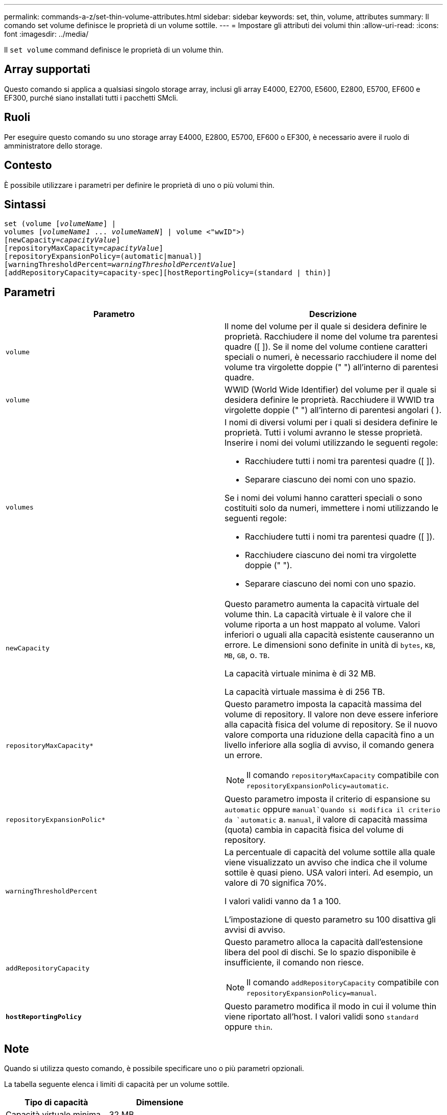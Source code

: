 ---
permalink: commands-a-z/set-thin-volume-attributes.html 
sidebar: sidebar 
keywords: set, thin, volume, attributes 
summary: Il comando set volume definisce le proprietà di un volume sottile. 
---
= Impostare gli attributi dei volumi thin
:allow-uri-read: 
:icons: font
:imagesdir: ../media/


[role="lead"]
Il `set volume` command definisce le proprietà di un volume thin.



== Array supportati

Questo comando si applica a qualsiasi singolo storage array, inclusi gli array E4000, E2700, E5600, E2800, E5700, EF600 e EF300, purché siano installati tutti i pacchetti SMcli.



== Ruoli

Per eseguire questo comando su uno storage array E4000, E2800, E5700, EF600 o EF300, è necessario avere il ruolo di amministratore dello storage.



== Contesto

È possibile utilizzare i parametri per definire le proprietà di uno o più volumi thin.



== Sintassi

[source, cli, subs="+macros"]
----
set (volume pass:quotes[[_volumeName_]] |
volumes pass:quotes[[_volumeName1_ ... _volumeNameN_]] | volume <"wwID">)
[newCapacity=pass:quotes[_capacityValue_]]
[repositoryMaxCapacity=pass:quotes[_capacityValue_]]
[repositoryExpansionPolicy=(automatic|manual)]
[warningThresholdPercent=pass:quotes[_warningThresholdPercentValue_]]
[addRepositoryCapacity=capacity-spec][hostReportingPolicy=(standard | thin)]
----


== Parametri

[cols="2*"]
|===
| Parametro | Descrizione 


 a| 
`volume`
 a| 
Il nome del volume per il quale si desidera definire le proprietà. Racchiudere il nome del volume tra parentesi quadre ([ ]). Se il nome del volume contiene caratteri speciali o numeri, è necessario racchiudere il nome del volume tra virgolette doppie (" ") all'interno di parentesi quadre.



 a| 
`volume`
 a| 
WWID (World Wide Identifier) del volume per il quale si desidera definire le proprietà. Racchiudere il WWID tra virgolette doppie (" ") all'interno di parentesi angolari ( ).



 a| 
`volumes`
 a| 
I nomi di diversi volumi per i quali si desidera definire le proprietà. Tutti i volumi avranno le stesse proprietà. Inserire i nomi dei volumi utilizzando le seguenti regole:

* Racchiudere tutti i nomi tra parentesi quadre ([ ]).
* Separare ciascuno dei nomi con uno spazio.


Se i nomi dei volumi hanno caratteri speciali o sono costituiti solo da numeri, immettere i nomi utilizzando le seguenti regole:

* Racchiudere tutti i nomi tra parentesi quadre ([ ]).
* Racchiudere ciascuno dei nomi tra virgolette doppie (" ").
* Separare ciascuno dei nomi con uno spazio.




 a| 
`newCapacity`
 a| 
Questo parametro aumenta la capacità virtuale del volume thin. La capacità virtuale è il valore che il volume riporta a un host mappato al volume. Valori inferiori o uguali alla capacità esistente causeranno un errore. Le dimensioni sono definite in unità di `bytes`, `KB`, `MB`, `GB`, o. `TB`.

La capacità virtuale minima è di 32 MB.

La capacità virtuale massima è di 256 TB.



 a| 
`repositoryMaxCapacity*`
 a| 
Questo parametro imposta la capacità massima del volume di repository. Il valore non deve essere inferiore alla capacità fisica del volume di repository. Se il nuovo valore comporta una riduzione della capacità fino a un livello inferiore alla soglia di avviso, il comando genera un errore.

[NOTE]
====
Il comando `repositoryMaxCapacity` compatibile con `repositoryExpansionPolicy=automatic`.

====


 a| 
`repositoryExpansionPolic*`
 a| 
Questo parametro imposta il criterio di espansione su `automatic` oppure `manual`Quando si modifica il criterio da `automatic` a. `manual`, il valore di capacità massima (quota) cambia in capacità fisica del volume di repository.



 a| 
`warningThresholdPercent`
 a| 
La percentuale di capacità del volume sottile alla quale viene visualizzato un avviso che indica che il volume sottile è quasi pieno. USA valori interi. Ad esempio, un valore di 70 significa 70%.

I valori validi vanno da 1 a 100.

L'impostazione di questo parametro su 100 disattiva gli avvisi di avviso.



 a| 
`addRepositoryCapacity`
 a| 
Questo parametro alloca la capacità dall'estensione libera del pool di dischi. Se lo spazio disponibile è insufficiente, il comando non riesce.

[NOTE]
====
Il comando `addRepositoryCapacity` compatibile con `repositoryExpansionPolicy=manual`.

====


 a| 
`*hostReportingPolicy*`
 a| 
Questo parametro modifica il modo in cui il volume thin viene riportato all'host. I valori validi sono `standard` oppure `thin`.

|===


== Note

Quando si utilizza questo comando, è possibile specificare uno o più parametri opzionali.

La tabella seguente elenca i limiti di capacità per un volume sottile.

[cols="2*"]
|===
| Tipo di capacità | Dimensione 


 a| 
Capacità virtuale minima
 a| 
32 MB



 a| 
Capacità virtuale massima
 a| 
256 TB



 a| 
Capacità fisica minima
 a| 
4 GB



 a| 
Capacità fisica massima
 a| 
257 TB

|===
I thin volumi supportano tutte le operazioni eseguite dai volumi standard con le seguenti eccezioni:

* Non è possibile modificare le dimensioni dei segmenti di un volume sottile.
* Non è possibile attivare la verifica della ridondanza di pre-lettura per un volume sottile.
* Non è possibile utilizzare un volume sottile come volume di destinazione in una copia del volume.
* Non è possibile utilizzare un volume thin in un'operazione di mirroring sincrono.


Se si desidera modificare un volume thin in un volume standard, utilizzare l'operazione di copia del volume per creare una copia del volume thin. La destinazione di una copia del volume è sempre un volume standard.



== Livello minimo del firmware

7.83
